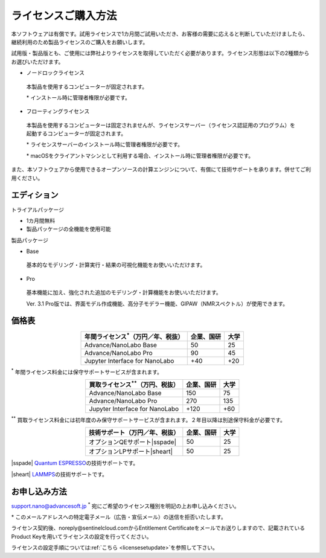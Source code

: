 .. _purchase:

====================
ライセンスご購入方法
====================

本ソフトウェアは有償です。試用ライセンスで1カ月間ご試用いただき、お客様の需要に応えると判断していただけましたら、継続利用のため製品ライセンスのご購入をお願いします。

試用版・製品版とも、ご使用には弊社よりライセンスを取得していただく必要があります。ライセンス形態は以下の2種類からお選びいただけます。

* ノードロックライセンス

 本製品を使用するコンピューターが固定されます。

 \* インストール時に管理者権限が必要です。

* フローティングライセンス

 本製品を使用するコンピューターは固定されませんが、ライセンスサーバー（ライセンス認証用のプログラム）を起動するコンピューターが固定されます。

 \* ライセンスサーバーのインストール時に管理者権限が必要です。

 \* macOSをクライアントマシンとして利用する場合、インストール時に管理者権限が必要です。

また、本ソフトウェアから使用できるオープンソースの計算エンジンについて、有償にて技術サポートを承ります。併せてご利用ください。

.. _edition:

エディション
==============

トライアルパッケージ

* 1カ月間無料
* 製品パッケージの全機能を使用可能

製品パッケージ

* Base

 基本的なモデリング・計算実行・結果の可視化機能をお使いいただけます。

* Pro

 基本機能に加え、強化された追加のモデリング・計算機能をお使いいただけます。

 Ver. 3.1 Pro版では、界面モデル作成機能、高分子モデラー機能、GIPAW（NMRスペクトル）が使用できます。

.. _pricing:

価格表
==============

.. table::
   :widths: auto
   :class: align-center

   +-----------------------------------------------+--------------------------------+-------------------------------+
   |  年間ライセンス\ `*`:sup:\ （万円／年、税抜） |   企業、国研                   |         大学                  |
   +===============================================+================================+===============================+
   | Advance/NanoLabo Base                         |  50                            |   25                          |
   +-----------------------------------------------+--------------------------------+-------------------------------+
   | Advance/NanoLabo Pro                          |  90                            |   45                          |
   +-----------------------------------------------+--------------------------------+-------------------------------+
   | Jupyter Interface for NanoLabo                |  +40                           |   +20                         |
   +-----------------------------------------------+--------------------------------+-------------------------------+

`*`:sup: 年間ライセンス料金には保守サポートサービスが含まれます。

.. table::
   :widths: auto
   :class: align-center

   +-----------------------------------------------+--------------------------------+-------------------------------+
   |  買取ライセンス\ `**`:sup:\ （万円、税抜）    |   企業、国研                   |         大学                  |
   +===============================================+================================+===============================+
   | Advance/NanoLabo Base                         |  150                           |  75                           |
   +-----------------------------------------------+--------------------------------+-------------------------------+
   | Advance/NanoLabo Pro                          |  270                           |  135                          |
   +-----------------------------------------------+--------------------------------+-------------------------------+
   | Jupyter Interface for NanoLabo                |  +120                          |  +60                          |
   +-----------------------------------------------+--------------------------------+-------------------------------+

`**`:sup: 買取ライセンス料金には初年度のみ保守サポートサービスが含まれます。２年目以降は別途保守料金が必要です。

.. table::
   :widths: auto
   :class: align-center

   +----------------------------------------+--------------------------------+-------------------------------+
   |  技術サポート（万円／年、税抜）        |   企業、国研                   |         大学                  |
   +========================================+================================+===============================+
   | オプションQEサポート\ |sspade|         |          50                    |   25                          |
   +----------------------------------------+--------------------------------+-------------------------------+
   | オプションLPサポート\ |sheart|         |          50                    |   25                          |
   +----------------------------------------+--------------------------------+-------------------------------+

|sspade| `Quantum ESPRESSO <https://www.quantum-espresso.org/>`_\ の技術サポートです。

|sheart| `LAMMPS <https://www.lammps.org/>`_\ の技術サポートです。

.. |sspade| raw:: html

   <sup>&spades;</sup>

.. |sheart| raw:: html

   <sup>&hearts;</sup>

.. _license:

お申し込み方法
==========================

`support.nano@advancesoft.jp <mailto:support.nano@advancesoft.jp>`_ :sup:`*` 宛にご希望のライセンス種別を明記の上お申し込みください。

.. role:: smallnote
   :class: small-note

:smallnote:`* このメールアドレスへの特定電子メール（広告・宣伝メール）の送信を拒否いたします。`

ライセンス契約後、noreply\@sentinelcloud.comからEntitlement Certificateをメールでお送りしますので、記載されているProduct Keyを用いてライセンスの設定を行ってください。

ライセンスの設定手順については\ :ref:`こちら <licensesetupdate>`\ を参照して下さい。
